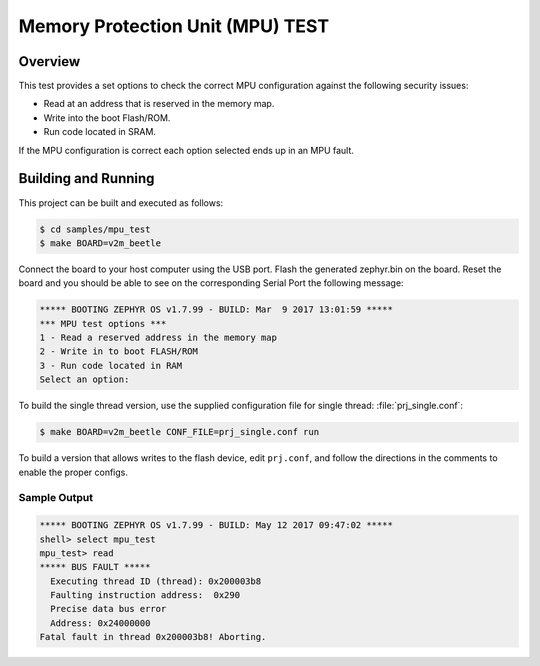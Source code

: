 .. _mpu_test:

Memory Protection Unit (MPU) TEST
#################################

Overview
********
This test provides a set options to check the correct MPU configuration
against the following security issues:

* Read at an address that is reserved in the memory map.
* Write into the boot Flash/ROM.
* Run code located in SRAM.

If the MPU configuration is correct each option selected ends up in an MPU
fault.

Building and Running
********************

This project can be built and executed as follows:

.. code-block:: console

   $ cd samples/mpu_test
   $ make BOARD=v2m_beetle

Connect the board to your host computer using the USB port.
Flash the generated zephyr.bin on the board.
Reset the board and you should be able to see on the corresponding
Serial Port the following message:

.. code-block:: console

   ***** BOOTING ZEPHYR OS v1.7.99 - BUILD: Mar  9 2017 13:01:59 *****
   *** MPU test options ***
   1 - Read a reserved address in the memory map
   2 - Write in to boot FLASH/ROM
   3 - Run code located in RAM
   Select an option:

To build the single thread version, use the supplied configuration file for
single thread: :file:`prj_single.conf`:

.. code-block:: console

   $ make BOARD=v2m_beetle CONF_FILE=prj_single.conf run

To build a version that allows writes to the flash device, edit
``prj.conf``, and follow the directions in the comments to enable the
proper configs.

Sample Output
=============

.. code-block:: console

   ***** BOOTING ZEPHYR OS v1.7.99 - BUILD: May 12 2017 09:47:02 *****
   shell> select mpu_test
   mpu_test> read
   ***** BUS FAULT *****
     Executing thread ID (thread): 0x200003b8
     Faulting instruction address:  0x290
     Precise data bus error
     Address: 0x24000000
   Fatal fault in thread 0x200003b8! Aborting.

